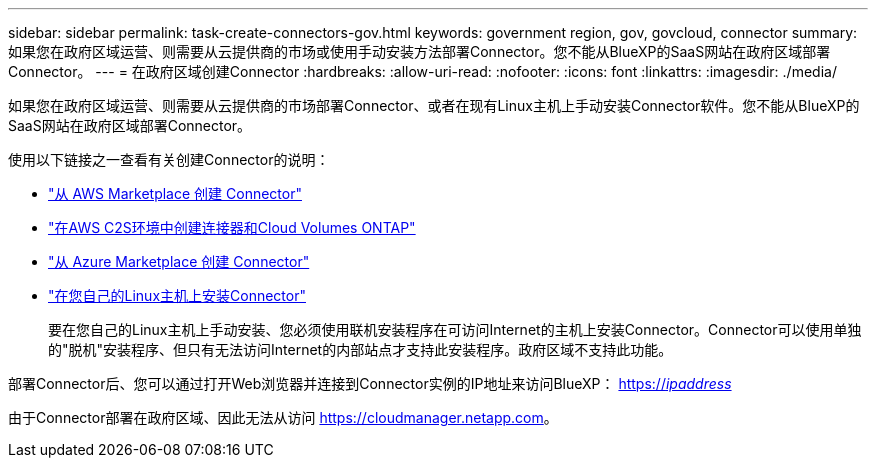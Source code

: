 ---
sidebar: sidebar 
permalink: task-create-connectors-gov.html 
keywords: government region, gov, govcloud, connector 
summary: 如果您在政府区域运营、则需要从云提供商的市场或使用手动安装方法部署Connector。您不能从BlueXP的SaaS网站在政府区域部署Connector。 
---
= 在政府区域创建Connector
:hardbreaks:
:allow-uri-read: 
:nofooter: 
:icons: font
:linkattrs: 
:imagesdir: ./media/


[role="lead"]
如果您在政府区域运营、则需要从云提供商的市场部署Connector、或者在现有Linux主机上手动安装Connector软件。您不能从BlueXP的SaaS网站在政府区域部署Connector。

使用以下链接之一查看有关创建Connector的说明：

* link:task-launching-aws-mktp.html#create-the-connector-in-an-aws-government-region["从 AWS Marketplace 创建 Connector"]
* https://docs.netapp.com/us-en/cloud-manager-cloud-volumes-ontap/task-getting-started-aws-c2s.html["在AWS C2S环境中创建连接器和Cloud Volumes ONTAP"^]
* link:task-launching-azure-mktp.html["从 Azure Marketplace 创建 Connector"]
* link:task-installing-linux.html["在您自己的Linux主机上安装Connector"]
+
要在您自己的Linux主机上手动安装、您必须使用联机安装程序在可访问Internet的主机上安装Connector。Connector可以使用单独的"脱机"安装程序、但只有无法访问Internet的内部站点才支持此安装程序。政府区域不支持此功能。



部署Connector后、您可以通过打开Web浏览器并连接到Connector实例的IP地址来访问BlueXP： https://_ipaddress_[]

由于Connector部署在政府区域、因此无法从访问 https://cloudmanager.netapp.com[]。
